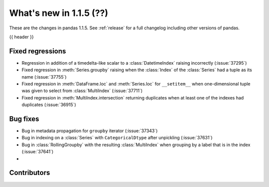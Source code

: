 .. _whatsnew_115:

What's new in 1.1.5 (??)
------------------------

These are the changes in pandas 1.1.5. See :ref:`release` for a full changelog
including other versions of pandas.

{{ header }}

.. ---------------------------------------------------------------------------

.. _whatsnew_115.regressions:

Fixed regressions
~~~~~~~~~~~~~~~~~
- Regression in addition of a timedelta-like scalar to a :class:`DatetimeIndex` raising incorrectly (:issue:`37295`)
- Fixed regression in :meth:`Series.groupby` raising when the :class:`Index` of the :class:`Series` had a tuple as its name (:issue:`37755`)
- Fixed regression in :meth:`DataFrame.loc` and :meth:`Series.loc` for ``__setitem__`` when one-dimensional tuple was given to select from :class:`MultiIndex` (:issue:`37711`)
- Fixed regression in :meth:`MultiIndex.intersection` returning duplicates when at least one of the indexes had duplicates (:issue:`36915`)

.. ---------------------------------------------------------------------------

.. _whatsnew_115.bug_fixes:

Bug fixes
~~~~~~~~~
- Bug in metadata propagation for ``groupby`` iterator (:issue:`37343`)
- Bug in indexing on a :class:`Series` with ``CategoricalDtype`` after unpickling (:issue:`37631`)
- Bug in :class:`RollingGroupby` with the resulting :class:`MultiIndex` when grouping by a label that is in the index (:issue:`37641`)
-

.. ---------------------------------------------------------------------------

.. _whatsnew_115.contributors:

Contributors
~~~~~~~~~~~~

.. contributors:: v1.1.4..v1.1.5|HEAD
